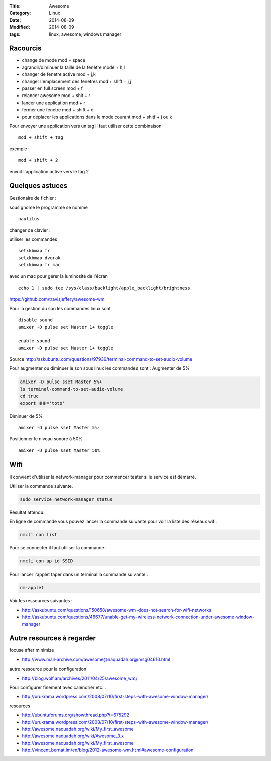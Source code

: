 :Title: Awesome
:Category: Linux
:Date: 2014-08-09
:Modified: 2014-08-09
:tags: linux, awesome, windows manager

Racourcis
---------

- change de mode mod + space
- agrandir/diminuer la taille de la fenêtre mode +  h,l
- changer de fenetre active mod +  j,k
- changer l'emplacement des fenetres mod + shift + j,j
- passer en full screen mod  + f
- relancer awesome mod + shit + r
- lancer une application mod + r
- fermer une fenetre mod + shift + c
- pour déplacer les applications dans le mode courant mod + shitf + j ou k
 
Pour envoyer une application vers un tag il faut utiliser cette combinaison ::

   mod + shift + tag

exemple : ::

   mod + shift + 2 

envoit l'application active vers le tag 2

Quelques astuces 
----------------

Gestionaire de fichier :

sous gnome le programme se nomme  ::

    nautilus


changer de clavier :

utiliser les commandes ::

    setxkbmap fr
    setxkbmap dvorak
    setxkbmap fr mac

avec un mac pour gérer la luminosité de l'écran  ::
 
    echo 1 | sudo tee /sys/class/backlight/apple_backlight/brightness 

https://github.com/travisjeffery/awesome-wm

Pour la gestion du son les commandes linux sont ::

    disable sound
    amixer -D pulse set Master 1+ toggle
    
    enable sound
    amixer -D pulse set Master 1+ toggle

Source http://askubuntu.com/questions/97936/terminal-command-to-set-audio-volume

Pour augmenter ou diminuer le son sous linux les commandes sont :
Augmenter de 5% 

.. code:: bash

    amixer -D pulse sset Master 5%+
    ls terminal-command-to-set-audio-volume
    cd truc
    export HHH='toto'

Diminuer de 5% ::

    amixer -D pulse sset Master 5%-

Positionner le niveau sonore à 50% ::

    amixer -D pulse sset Master 50%


Wifi
----

Il convient d'utiliser la network-manager pour commencer tester si le service est démarré.

Utiliser la commande suivante.

.. code:: bash

    sudo service network-manager status

Résultat attendu.

.. code::bash

    network-manager start/running, process 917

En ligne de commande vous pouvez lancer la commande suivante pour voir la liste des réseaux wifi.

.. code:: bash

   nmcli con list 

Pour se connecter il faut utiliser la commande :

.. code:: bash

    nmcli con up id SSID

Pour lancer l'applet taper dans un terminal la commande suivante :

.. code:: bash

    nm-applet 
    
Voir les ressources suivantes :

- http://askubuntu.com/questions/150658/awesome-wm-does-not-search-for-wifi-networks
- http://askubuntu.com/questions/46677/unable-get-my-wireless-network-connection-under-awesome-window-manager



Autre resources à regarder 
--------------------------

focuse after minimize

- http://www.mail-archive.com/awesome@naquadah.org/msg04610.html

autre ressource pour la configuration

- http://blog.wolf.am/archives/2011/04/25/awesome_wm/

Pour configurer finement avec calendrier etc...

- http://urukrama.wordpress.com/2008/07/10/first-steps-with-awesome-window-manager/

resources

- http://ubuntuforums.org/showthread.php?t=675292
- http://urukrama.wordpress.com/2008/07/10/first-steps-with-awesome-window-manager/
- http://awesome.naquadah.org/wiki/My_first_awesome
- http://awesome.naquadah.org/wiki/Awesome_3.x
- http://awesome.naquadah.org/wiki/My_first_awesome
- http://vincent.bernat.im/en/blog/2012-awesome-wm.html#awesome-configuration

